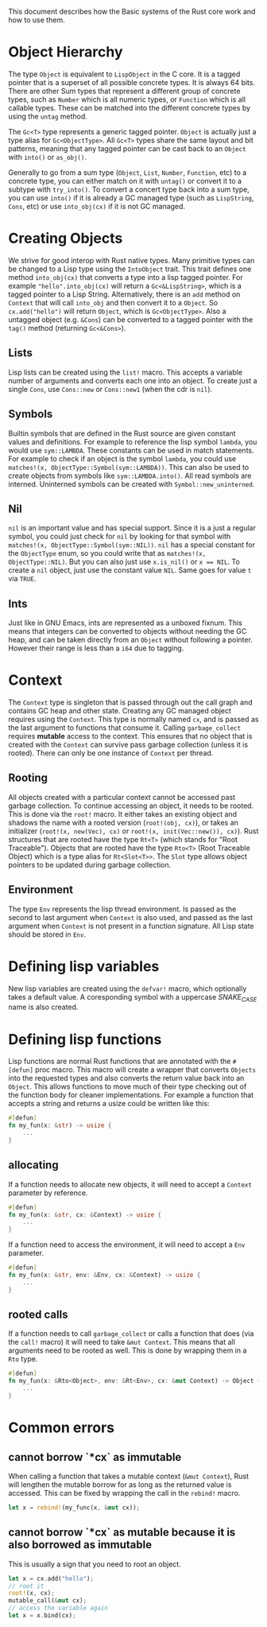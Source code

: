 This document describes how the Basic systems of the Rust core work and how to use them.

* Object Hierarchy
The type ~Object~ is equivalent to ~LispObject~ in the C core. It is a tagged pointer that is a superset of all possible concrete types. It is always 64 bits. There are other Sum types that represent a different group of concrete types, such as ~Number~ which is all numeric types, or ~Function~ which is all callable types. These can be matched into the different concrete types by using the ~untag~ method.

The ~Gc<T>~ type represents a generic tagged pointer. ~Object~ is actually just a type alias for ~Gc<ObjectType>~. All ~Gc<T>~ types share the same layout and bit patterns, meaning that any tagged pointer can be cast back to an ~Object~ with ~into()~ or ~as_obj()~.

Generally to go from a sum type (~Object~, ~List~, ~Number~, ~Function~, etc) to a concrete type, you can either match on it with ~untag()~ or convert it to a subtype with ~try_into()~. To convert a concert type back into a sum type, you can use ~into()~ if it is already a GC managed type (such as ~LispString~, ~Cons~, etc) or use ~into_obj(cx)~ if it is not GC managed.

* Creating Objects
We strive for good interop with Rust native types. Many primitive types can be changed to a Lisp type using the ~IntoObject~ trait. This trait defines one method ~into_obj(cx)~ that converts a type into a lisp tagged pointer. For example ~"hello".into_obj(cx)~ will return a ~Gc<&LispString>~, which is a tagged pointer to a Lisp String. Alternatively, there is an ~add~ method on ~Context~ that will call ~into_obj~ and then convert it to a ~Object~. So ~cx.add("hello")~ will return ~Object~, which is ~Gc<ObjectType>~. Also a untagged object (e.g. ~&Cons~) can be converted to a tagged pointer with the ~tag()~ method (returning ~Gc<&Cons>~).

** Lists
Lisp lists can be created using the ~list!~ macro. This accepts a variable number of arguments and converts each one into an object. To create just a single ~Cons~, use ~Cons::new~ or ~Cons::new1~ (when the cdr is ~nil~).

** Symbols
Builtin symbols that are defined in the Rust source are given constant values and definitions. For example to reference the lisp symbol ~lambda~, you would use ~sym::LAMBDA~. These constants can be used in match statements. For example to check if an object is the symbol ~lambda~, you could use ~matches!(x, ObjectType::Symbol(sym::LAMBDA))~. This can also be used to create objects from symbols like ~sym::LAMBDA.into()~. All read symbols are interned. Uninterned symbols can be created with ~Symbol::new_uninterned~.

** Nil
~nil~ is an important value and has special support. Since it is a just a regular symbol, you could just check for ~nil~ by looking for that symbol with ~matches!(x, ObjectType::Symbol(sym::NIL))~. ~nil~ has a special constant for the ~ObjectType~ enum, so you could write that as ~matches!(x, ObjectType::NIL)~. But you can also just use ~x.is_nil()~ or ~x == NIL~. To create a ~nil~ object, just use the constant value ~NIL~. Same goes for value ~t~ via ~TRUE~.

** Ints
Just like in GNU Emacs, ints are represented as a unboxed fixnum. This means that integers can be converted to objects without needing the GC heap, and can be taken directly from an ~Object~ without following a pointer. However their range is less than a ~i64~ due to tagging.

* Context
The ~Context~ type is singleton that is passed through out the call graph and contains GC heap and other state. Creating any GC managed object requires using the ~Context~. This type is normally named ~cx~, and is passed as the last argument to functions that consume it. Calling ~garbage_collect~ requires *mutable* access to the context. This ensures that no object that is created with the ~Context~ can survive pass garbage collection (unless it is rooted). There can only be one instance of ~Context~ per thread.

** Rooting
All objects created with a particular context cannot be accessed past garbage collection. To continue accessing an object, it needs to be rooted. This is done via the ~root!~ macro. It either takes an existing object and shadows the name with a rooted version (~root!(obj, cx)~), or takes an initializer (~root!(x, new(Vec), cx)~ or ~root!(x, init(Vec::new()), cx)~). Rust structures that are rooted have the type ~Rt<T>~ (which stands for "Root Traceable").  Objects that are rooted have the type ~Rto<T>~ (Root Traceable Object) which is a type alias for ~Rt<Slot<T>>~. The ~Slot~ type allows object pointers to be updated during garbage collection.

** Environment
The type ~Env~ represents the lisp thread environment. Is passed as the second to last argument when ~Context~ is also used, and passed as the last argument when ~Context~ is not present in a function signature. All Lisp state should be stored in ~Env~.

* Defining lisp variables
New lisp variables are created using the ~defvar!~ macro, which optionally takes a default value. A coresponding symbol with a uppercase /SNAKE_CASE/ name is also created.

* Defining lisp functions
Lisp functions are normal Rust functions that are annotated with the ~#[defun]~ proc macro. This macro will create a wrapper that converts ~Objects~ into the requested types and also converts the return value back into an ~Object~. This allows functions to move much of their type checking out of the function body for cleaner implementations. For example a function that accepts a string and returns a usize could be written like this:

#+begin_src rust
  #[defun]
  fn my_fun(x: &str) -> usize {
      ...
  }
#+end_src

** allocating
If a function needs to allocate new objects, it will need to accept a ~Context~ parameter by reference.

#+begin_src rust
  #[defun]
  fn my_fun(x: &str, cx: &Context) -> usize {
      ...
  }
#+end_src

If a function need to access the environment, it will need to accept a ~Env~ parameter.

#+begin_src rust
  #[defun]
  fn my_fun(x: &str, env: &Env, cx: &Context) -> usize {
      ...
  }
#+end_src

** rooted calls
If a function needs to call ~garbage_collect~ or calls a function that does (via the ~call!~ macro) it will need to take ~&mut Context~. This means that all arguments need to be rooted as well. This is done by wrapping them in a ~Rto~ type.

#+begin_src rust
  #[defun]
  fn my_fun(x: &Rto<Object>, env: &Rt<Env>, cx: &mut Context) -> Object {
      ...
  }
#+end_src


* Common errors

** cannot borrow `*cx` as immutable
When calling a function that takes a mutable context (~&mut Context~), Rust will lengthen the mutable borrow for as long as the returned value is accessed. This can be fixed by wrapping the call in the ~rebind!~ macro.

#+begin_src rust
  let x = rebind!(my_func(x, &mut cx));
#+end_src

** cannot borrow `*cx` as mutable because it is also borrowed as immutable
This is usually a sign that you need to root an object.
#+begin_src rust
  let x = cx.add("hello");
  // root it
  root!(x, cx);
  mutable_call(&mut cx);
  // access the variable again
  let x = x.bind(cx);
#+end_src
